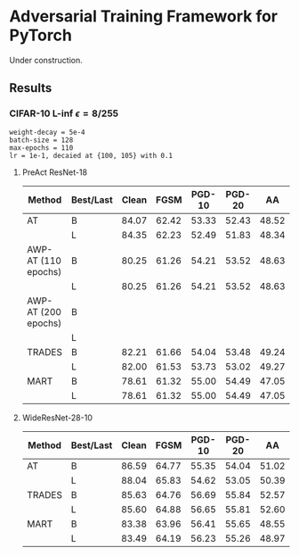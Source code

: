 * Adversarial Training Framework for PyTorch


Under construction.

** Results
*** CIFAR-10 L-inf $\epsilon=8/255$
#+begin_src
weight-decay = 5e-4
batch-size = 128
max-epochs = 110
lr = 1e-1, decaied at {100, 105} with 0.1
#+end_src
**** PreAct ResNet-18
| Method              | Best/Last | Clean |  FGSM | PGD-10 | PGD-20 |    AA |
|---------------------+-----------+-------+-------+--------+--------+-------|
| AT                  | B         | 84.07 | 62.42 |  53.33 |  52.43 | 48.52 |
|                     | L         | 84.35 | 62.23 |  52.49 |  51.83 | 48.34 |
| AWP-AT (110 epochs) | B         | 80.25 | 61.26 |  54.21 |  53.52 | 48.63 |
|                     | L         | 80.25 | 61.26 |  54.21 |  53.52 | 48.63 |
| AWP-AT (200 epochs) | B         |       |       |        |        |       |
|                     | L         |       |       |        |        |       |
| TRADES              | B         | 82.21 | 61.66 |  54.04 |  53.48 | 49.24 |
|                     | L         | 82.00 | 61.53 |  53.73 |  53.02 | 49.27 |
| MART                | B         | 78.61 | 61.32 |  55.00 |  54.49 | 47.05 |
|                     | L         | 78.61 | 61.32 |  55.00 |  54.49 | 47.05 |
**** WideResNet-28-10
| Method | Best/Last | Clean |  FGSM | PGD-10 | PGD-20 |    AA |
|--------+-----------+-------+-------+--------+--------+-------|
| AT     | B         | 86.59 | 64.77 |  55.35 |  54.04 | 51.02 |
|        | L         | 88.04 | 65.83 |  54.62 |  53.05 | 50.39 |
| TRADES | B         | 85.63 | 64.76 |  56.69 |  55.84 | 52.57 |
|        | L         | 85.60 | 64.88 |  56.65 |  55.81 | 52.60 |
| MART   | B         | 83.38 | 63.96 |  56.41 |  55.65 | 48.55 |
|        | L         | 83.49 | 64.19 |  56.23 |  55.26 | 48.97 |
